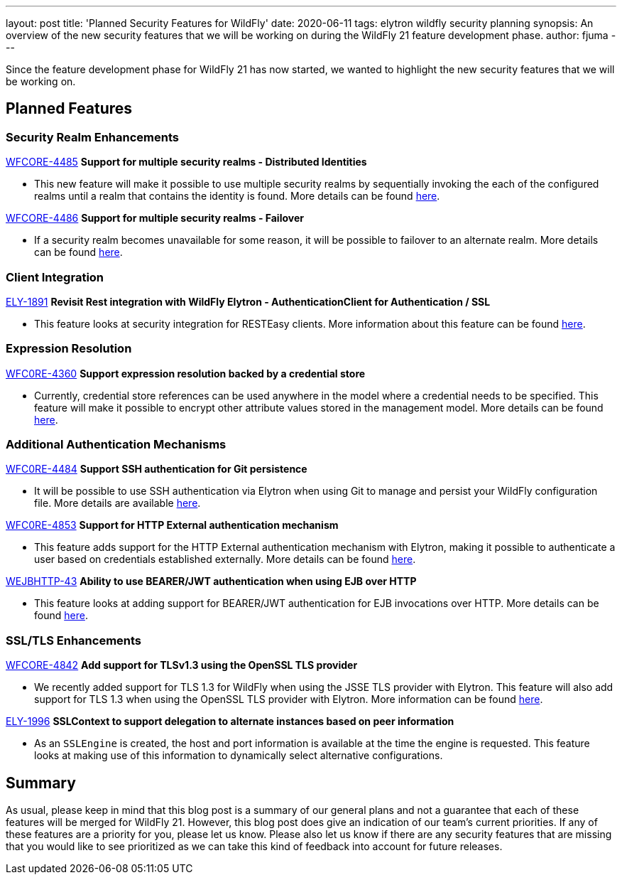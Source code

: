 ---
layout: post
title: 'Planned Security Features for WildFly'
date: 2020-06-11
tags: elytron wildfly security planning
synopsis: An overview of the new security features that we will be working on during the WildFly 21 feature development phase.
author: fjuma
---

Since the feature development phase for WildFly 21 has now started, we wanted to highlight the
new security features that we will be working on.

== Planned Features

=== Security Realm Enhancements

https://issues.redhat.com/browse/WFCORE-4485[WFCORE-4485] *Support for multiple security realms - Distributed Identities*

* This new feature will make it possible to use multiple security realms by sequentially invoking the each of the configured
realms until a realm that contains the identity is found. More details can be found https://github.com/wildfly/wildfly-proposals/pull/291[here].

https://issues.redhat.com/browse/WFCORE-4486[WFCORE-4486] *Support for multiple security realms - Failover*

* If a security realm becomes unavailable for some reason, it will be possible to failover to an alternate realm. More details
can be found https://github.com/wildfly/wildfly-proposals/pull/261[here].

=== Client Integration

https://issues.redhat.com/browse/ELY-1891[ELY-1891] *Revisit Rest integration with WildFly Elytron - AuthenticationClient for Authentication / SSL*

* This feature looks at security integration for RESTEasy clients. More information about this feature can be found https://github.com/wildfly/wildfly-proposals/pull/189[here].

=== Expression Resolution

https://issues.redhat.com/browse/WFCORE-4360[WFC0RE-4360] *Support expression resolution backed by a credential store*

* Currently, credential store references can be used anywhere in the model where a credential needs to be specified.
This feature will make it possible to encrypt other attribute values stored in the management model. More details can be found https://github.com/wildfly/wildfly-proposals/pull/213[here].

=== Additional Authentication Mechanisms

https://issues.redhat.com/browse/WFC0RE-4484[WFC0RE-4484] *Support SSH authentication for Git persistence*

* It will be possible to use SSH authentication via Elytron when using Git to manage and persist your WildFly configuration file.
More details are available https://github.com/wildfly/wildfly-proposals/pull/249[here].

https://issues.redhat.com/browse/WFCORE-4853[WFC0RE-4853] *Support for HTTP External authentication mechanism*

* This feature adds support for the HTTP External authentication mechanism with Elytron, making it possible to
authenticate a user based on credentials established externally. More details can be found https://github.com/wildfly/wildfly-proposals/pull/282[here].

https://issues.redhat.com/browse/WEJBHTTP-43[WEJBHTTP-43] *Ability to use BEARER/JWT authentication when using EJB over HTTP*

* This feature looks at adding support for BEARER/JWT authentication for EJB invocations over HTTP. More details can be found https://github.com/wildfly/wildfly-proposals/pull/314[here].

=== SSL/TLS Enhancements

https://issues.redhat.com/browse/WFCORE-4842[WFCORE-4842] *Add support for TLSv1.3 using the OpenSSL TLS provider*

* We recently added support for TLS 1.3 for WildFly when using the JSSE TLS provider with Elytron. This feature will also
add support for TLS 1.3 when using the OpenSSL TLS provider with Elytron. More information can be found https://github.com/wildfly/wildfly-proposals/pull/288[here].

https://issues.redhat.com/browse/ELY-1996[ELY-1996] *SSLContext to support delegation to alternate instances based on peer information*

* As an `SSLEngine` is created, the host and port information is available at the time the engine is requested. This feature
looks at making use of this information to dynamically select alternative configurations.

== Summary

As usual, please keep in mind that this blog post is a summary of our general plans and not a guarantee
that each of these features will be merged for WildFly 21. However, this blog post does give an indication
of our team’s current priorities. If any of these features are a priority for you, please let us know.
Please also let us know if there are any security features that are missing that you would like to see
prioritized as we can take this kind of feedback into account for future releases.